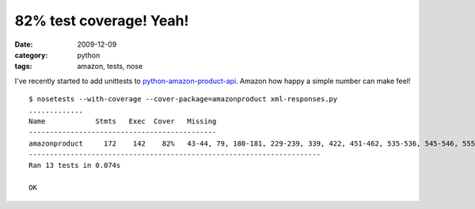 
82% test coverage! Yeah!
========================

:date: 2009-12-09
:category: python
:tags: amazon, tests, nose

I've recently started to add unittests to `python-amazon-product-api <{tag}amazon>`_. Amazon how happy a simple number can make feel!

::

    $ nosetests --with-coverage --cover-package=amazonproduct xml-responses.py
    .............
    Name            Stmts   Exec  Cover   Missing
    ---------------------------------------------
    amazonproduct     172    142    82%   43-44, 79, 180-181, 229-239, 339, 422, 451-462, 535-536, 545-546, 555-556
    ----------------------------------------------------------------------
    Ran 13 tests in 0.074s

    OK

